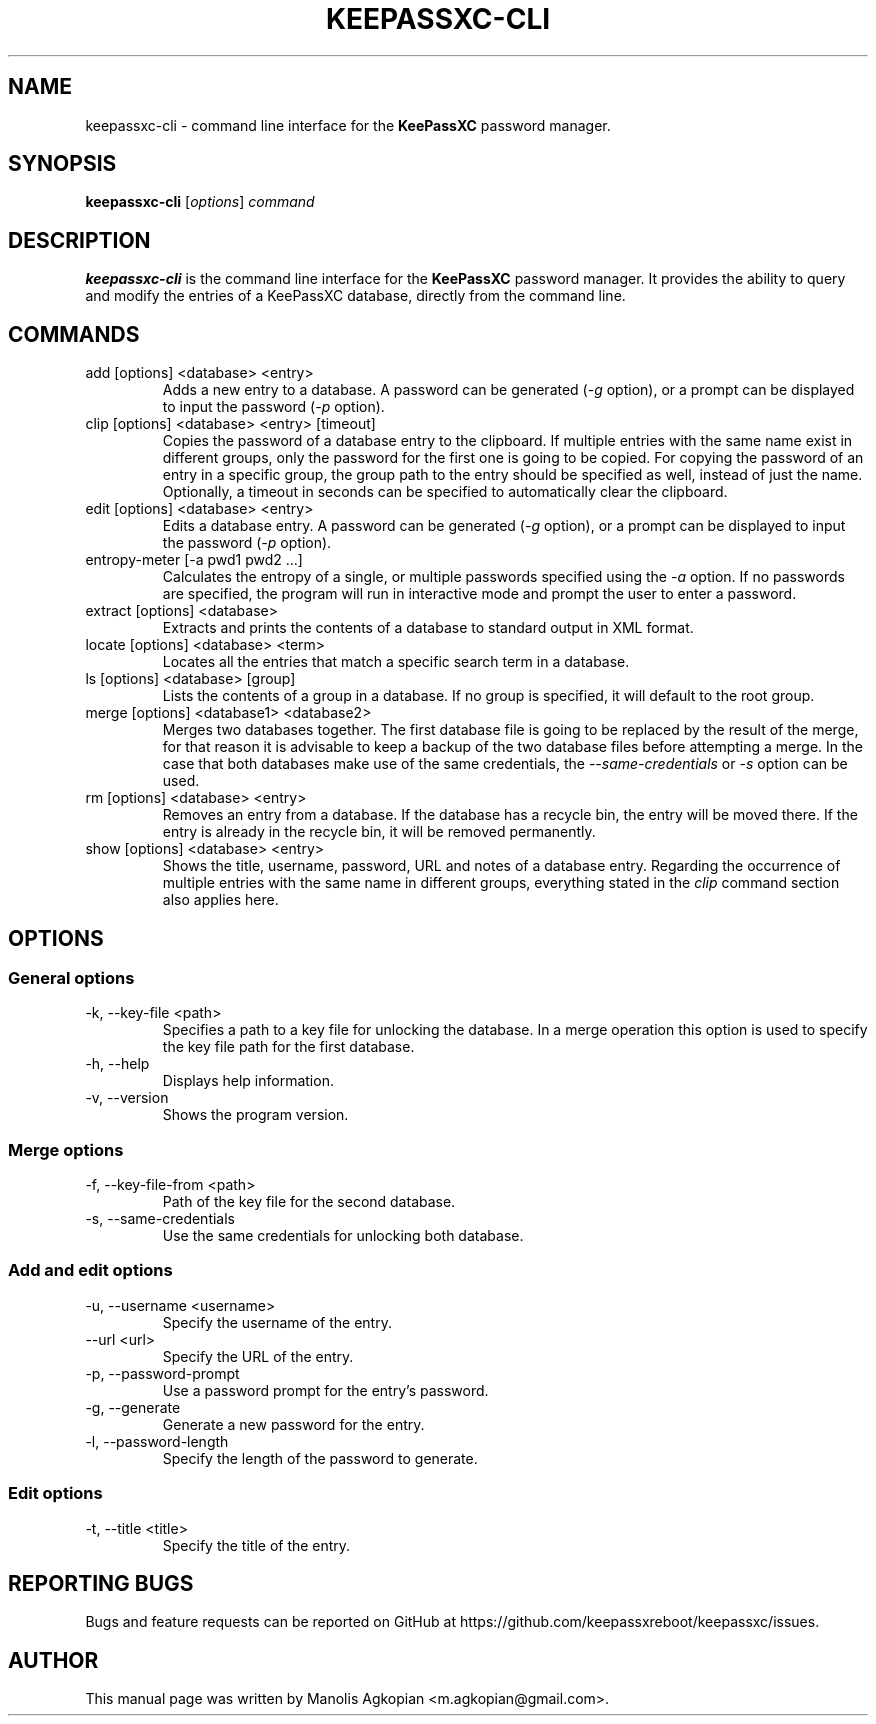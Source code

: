 .TH KEEPASSXC-CLI 1 "Aug 22, 2017"

.SH NAME
keepassxc-cli \- command line interface for the \fBKeePassXC\fP password manager.

.SH SYNOPSIS
.B keepassxc-cli
.RI [ options ]
.I command

.SH DESCRIPTION
\fBkeepassxc-cli\fP is the command line interface for the \fBKeePassXC\fP password manager. It provides the ability to query and modify the entries of a KeePassXC database, directly from the command line.

.SH COMMANDS

.IP "add [options] <database> <entry>"
Adds a new entry to a database. A password can be generated (\fI-g\fP option), or a prompt can be displayed to input the password (\fI-p\fP option).

.IP "clip [options] <database> <entry> [timeout]"
Copies the password of a database entry to the clipboard. If multiple entries with the same name exist in different groups, only the password for the first one is going to be copied. For copying the password of an entry in a specific group, the group path to the entry should be specified as well, instead of just the name. Optionally, a timeout in seconds can be specified to automatically clear the clipboard.

.IP "edit [options] <database> <entry>"
Edits a database entry. A password can be generated (\fI-g\fP option), or a prompt can be displayed to input the password (\fI-p\fP option).

.IP "entropy-meter [-a pwd1 pwd2 ...]"
Calculates the entropy of a single, or multiple passwords specified using the \fI-a\fP option. If no passwords are specified, the program will run in interactive mode and prompt the user to enter a password.

.IP "extract [options] <database>"
Extracts and prints the contents of a database to standard output in XML format.

.IP "locate [options] <database> <term>"
Locates all the entries that match a specific search term in a database.

.IP "ls [options] <database> [group]"
Lists the contents of a group in a database. If no group is specified, it will default to the root group.

.IP "merge [options] <database1> <database2>"
Merges two databases together. The first database file is going to be replaced by the result of the merge, for that reason it is advisable to keep a backup of the two database files before attempting a merge. In the case that both databases make use of the same credentials, the \fI--same-credentials\fP or \fI-s\fP option can be used.

.IP "rm [options] <database> <entry>"
Removes an entry from a database. If the database has a recycle bin, the entry will be moved there. If the entry is already in the recycle bin, it will be removed permanently.

.IP "show [options] <database> <entry>"
Shows the title, username, password, URL and notes of a database entry. Regarding the occurrence of multiple entries with the same name in different groups, everything stated in the \fIclip\fP command section also applies here.

.SH OPTIONS

.SS "General options"

.IP "-k, --key-file <path>"
Specifies a path to a key file for unlocking the database. In a merge operation this option is used to specify the key file path for the first database.

.IP "-h, --help"
Displays help information.

.IP "-v, --version"
Shows the program version.


.SS "Merge options"

.IP "-f, --key-file-from <path>"
Path of the key file for the second database.

.IP "-s, --same-credentials"
Use the same credentials for unlocking both database.


.SS "Add and edit options"

.IP "-u, --username <username>"
Specify the username of the entry.

.IP "--url <url>"
Specify the URL of the entry.

.IP "-p, --password-prompt"
Use a password prompt for the entry's password.

.IP "-g, --generate"
Generate a new password for the entry.

.IP "-l, --password-length"
Specify the length of the password to generate.


.SS "Edit options"

.IP "-t, --title <title>"
Specify the title of the entry.


.SH REPORTING BUGS
Bugs and feature requests can be reported on GitHub at https://github.com/keepassxreboot/keepassxc/issues.

.SH AUTHOR
This manual page was written by Manolis Agkopian <m.agkopian@gmail.com>.
